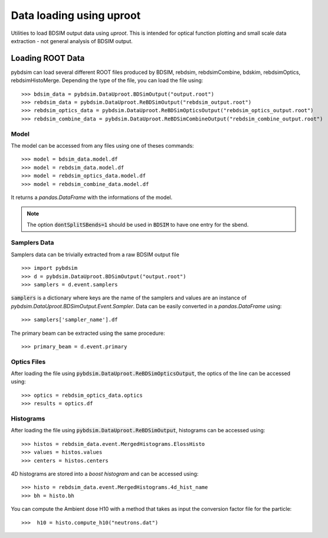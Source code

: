 =========================
Data loading using uproot
=========================

Utilities to load BDSIM output data using `uproot`. This is intended for optical function plotting
and small scale data extraction - not general analysis of BDSIM output.


Loading ROOT Data
-----------------

pybdsim can load several different ROOT files produced by BDSIM, rebdsim, rebdsimCombine,
bdskim, rebdsimOptics, rebdsimHistoMerge. Depending the type of the file, you can load the file using::

    >>> bdsim_data = pybdsim.DataUproot.BDSimOutput("output.root")
    >>> rebdsim_data = pybdsim.DataUproot.ReBDSimOutput("rebdsim_output.root")
    >>> rebdsim_optics_data = pybdsim.DataUproot.ReBDSimOpticsOutput("rebdsim_optics_output.root")
    >>> rebdsim_combine_data = pybdsim.DataUproot.ReBDSimCombineOutput("rebdsim_combine_output.root")

Model
*****
The model can be accessed from any files using one of theses commands::

    >>> model = bdsim_data.model.df
    >>> model = rebdsim_data.model.df
    >>> model = rebdsim_optics_data.model.df
    >>> model = rebdsim_combine_data.model.df

It returns a `pandas.DataFrame` with the informations of the model.

.. note::

    The option :code:`dontSplitSBends=1` should be used in :code:`BDSIM` to have
    one entry for the sbend.

Samplers Data
*************

Samplers data can be trivially extracted from a raw BDSIM output file ::

    >>> import pybdsim
    >>> d = pybdsim.DataUproot.BDSimOutput("output.root")
    >>> samplers = d.event.samplers

:code:`samplers` is a dictionary where keys are the name of the samplers and values are an instance of
`pybdsim.DataUproot.BDSimOutput.Event.Sampler`. Data can be easily converted in a `pandas.DataFrame` using::

    >>> samplers['sampler_name'].df

The primary beam can be extracted using the same procedure::

    >>> primary_beam = d.event.primary

Optics Files
************

After loading the file using :code:`pybdsim.DataUproot.ReBDSimOpticsOutput`, the optics of the line can be
accessed using::

    >>> optics = rebdsim_optics_data.optics
    >>> results = optics.df

Histograms
**********

After loading the file using :code:`pybdsim.DataUproot.ReBDSimOutput`, histograms can be
accessed using::

    >>> histos = rebdsim_data.event.MergedHistograms.ElossHisto
    >>> values = histos.values
    >>> centers = histos.centers

4D histograms are stored into a `boost histogram` and can be accessed using::

    >>> histo = rebdsim_data.event.MergedHistograms.4d_hist_name
    >>> bh = histo.bh

You can compute the Ambient dose H10 with a method that takes as input the conversion
factor file for the particle::

    >>>  h10 = histo.compute_h10("neutrons.dat")

